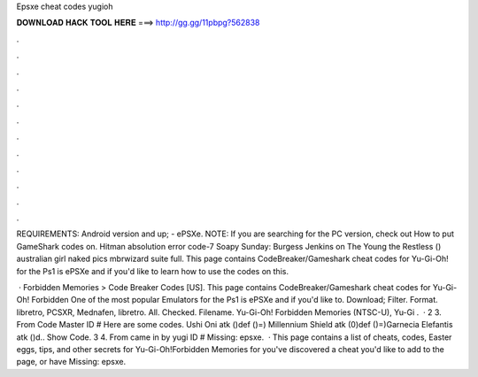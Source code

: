 Epsxe cheat codes yugioh



𝐃𝐎𝐖𝐍𝐋𝐎𝐀𝐃 𝐇𝐀𝐂𝐊 𝐓𝐎𝐎𝐋 𝐇𝐄𝐑𝐄 ===> http://gg.gg/11pbpg?562838



.



.



.



.



.



.



.



.



.



.



.



.

REQUIREMENTS: Android version and up; - ePSXe. NOTE: If you are searching for the PC version, check out How to put GameShark codes on. Hitman absolution  error code-7 Soapy Sunday: Burgess Jenkins on The Young the Restless () australian girl naked pics mbrwizard suite full. This page contains CodeBreaker/Gameshark cheat codes for Yu-Gi-Oh! for the Ps1 is ePSXe and if you'd like to learn how to use the codes on this.

 · Forbidden Memories > Code Breaker Codes [US]. This page contains CodeBreaker/Gameshark cheat codes for Yu-Gi-Oh! Forbidden One of the most popular Emulators for the Ps1 is ePSXe and if you'd like to. Download; Filter. Format. libretro, PCSXR, Mednafen, libretro. All. Checked. Filename. Yu-Gi-Oh! Forbidden Memories (NTSC-U), Yu-Gi .  · 2 3. From Code Master ID # Here are some codes. Ushi Oni atk ()def ()=) Millennium Shield atk (0)def ()=)Garnecia Elefantis atk ()d.. Show Code. 3 4. From came in by yugi ID # Missing: epsxe.  · This page contains a list of cheats, codes, Easter eggs, tips, and other secrets for Yu-Gi-Oh!Forbidden Memories for  you've discovered a cheat you'd like to add to the page, or have Missing: epsxe.
